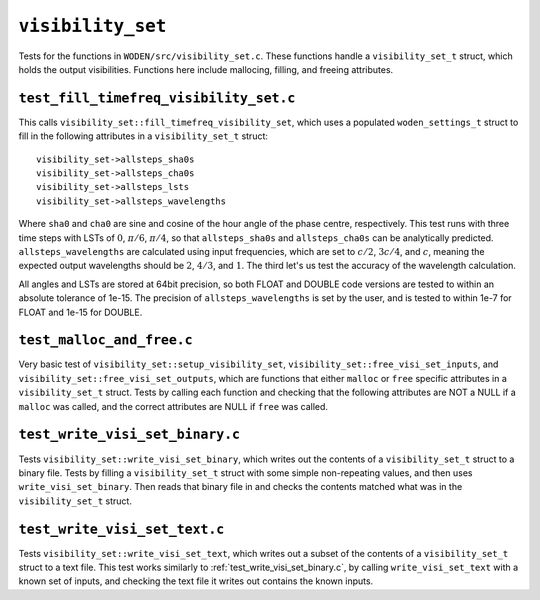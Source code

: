 ``visibility_set``
=========================
Tests for the functions in ``WODEN/src/visibility_set.c``. These functions handle
a ``visibility_set_t`` struct, which holds the output visibilities. Functions
here include mallocing, filling, and freeing attributes.

``test_fill_timefreq_visibility_set.c``
*****************************************
This calls ``visibility_set::fill_timefreq_visibility_set``, which uses a
populated ``woden_settings_t`` struct to fill in the following attributes in
a ``visibility_set_t`` struct::

  visibility_set->allsteps_sha0s
  visibility_set->allsteps_cha0s
  visibility_set->allsteps_lsts
  visibility_set->allsteps_wavelengths

Where ``sha0`` and ``cha0`` are sine and cosine of the hour angle of the phase
centre, respectively. This test runs with three time steps with LSTs of
:math:`0`, :math:`\pi/6`, :math:`\pi/4`, so that ``allsteps_sha0s`` and
``allsteps_cha0s`` can be analytically predicted. ``allsteps_wavelengths`` are
calculated using input frequencies, which are set to :math:`c/2`, :math:`3c/4`,
and :math:`c`, meaning the expected output wavelengths should be :math:`2`, :math:`4/3`,
and :math:`1`. The third let's us test the accuracy of the wavelength calculation.

All angles and LSTs are stored at 64bit precision, so both FLOAT and DOUBLE
code versions are tested to within an absolute tolerance of 1e-15. The precision
of ``allsteps_wavelengths`` is set by the user, and is tested to within 1e-7
for FLOAT and 1e-15 for DOUBLE.

``test_malloc_and_free.c``
*****************************************
Very basic test of ``visibility_set::setup_visibility_set``,
``visibility_set::free_visi_set_inputs``, and ``visibility_set::free_visi_set_outputs``,
which are functions that either ``malloc`` or ``free`` specific attributes in a
``visibility_set_t`` struct. Tests by calling each function and checking that
the following attributes are NOT a NULL if a ``malloc`` was called, and the correct
attributes are NULL if ``free`` was called.

``test_write_visi_set_binary.c``
*****************************************
Tests ``visibility_set::write_visi_set_binary``, which writes out the contents
of a ``visibility_set_t`` struct to a binary file. Tests by filling a
``visibility_set_t`` struct with some simple non-repeating values, and then
uses ``write_visi_set_binary``. Then reads that binary file in and checks the
contents matched what was in the ``visibility_set_t`` struct.

``test_write_visi_set_text.c``
*****************************************
Tests ``visibility_set::write_visi_set_text``, which writes out a subset of
the contents of a ``visibility_set_t`` struct to a text file. This test
works similarly to :ref:`test_write_visi_set_binary.c`, by calling
``write_visi_set_text`` with a known set of inputs, and checking the text file
it writes out contains the known inputs.
